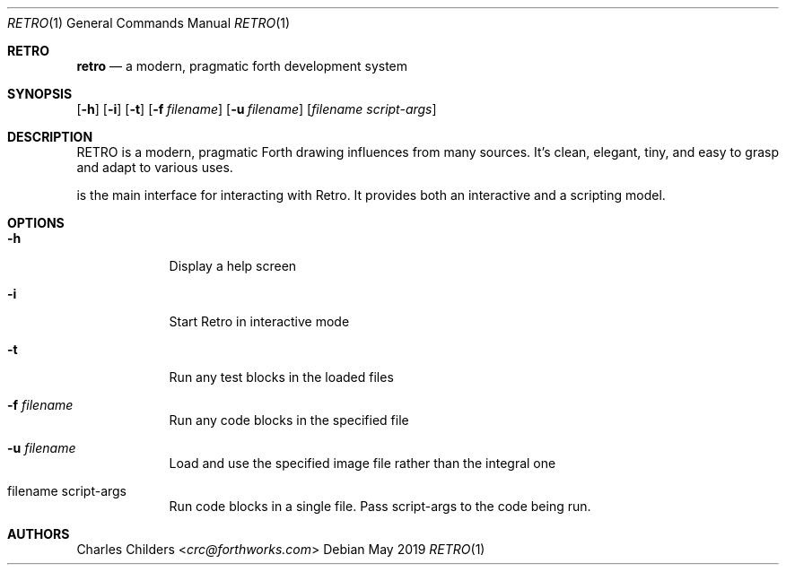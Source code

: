 .Dd May 2019
.Dt RETRO 1
.Os
.Sh RETRO
.Nm retro
.Nd "a modern, pragmatic forth development system"
.Sh SYNOPSIS
.Nm
.Op Fl h
.Op Fl i 
.Op Fl t
.Op Fl f Ar filename
.Op Fl u Ar filename
.Op Ar filename Ar script-args
.Sh DESCRIPTION
RETRO is a modern, pragmatic Forth drawing influences from many sources.
It's clean, elegant, tiny, and easy to grasp and adapt to various uses.

.Nm
is the main interface for interacting with Retro. It provides both
an interactive and a scripting  model.
.Sh OPTIONS
.Bl -tag -width -indent
.It Fl h
Display a help screen
.It Fl i
Start Retro in interactive mode
.It Fl t
Run any test blocks in the loaded files
.It Fl f Ar filename
Run any code blocks in the specified file
.It Fl u Ar filename
Load and use the specified image file rather than the integral one
.It filename script-args
Run code blocks in a single file. Pass script-args to the code being run.
.El
.Sh AUTHORS
.An Charles Childers Aq Mt crc@forthworks.com
